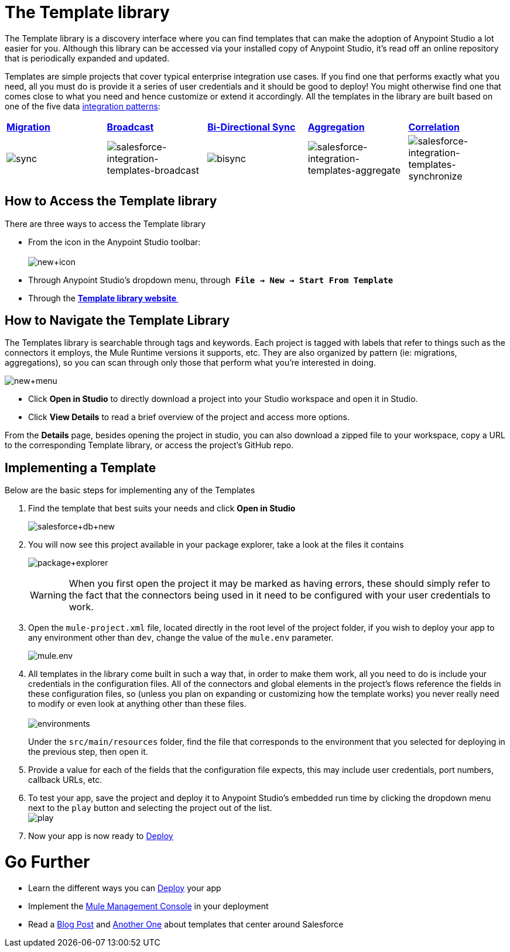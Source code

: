= The Template library

The Template library is a discovery interface where you can find templates that can make the adoption of Anypoint Studio a lot easier for you. Although this library can be accessed via your installed copy of Anypoint Studio, it's read off an online repository that is periodically expanded and updated.

Templates are simple projects that cover typical enterprise integration use cases. If you find one that performs exactly what you need, all you must do is provide it a series of user credentials and it should be good to deploy! You might otherwise find one that comes close to what you need and hence customize or extend it accordingly. All the templates in the library are built based on one of the five data http://blogs.mulesoft.org/tag/integration-patterns/[integration patterns]:

[cols=",,,,",]
|===
|*http://blogs.mulesoft.org/data-integration-patterns-migration/[Migration]* |*http://blogs.mulesoft.org/data-integration-patterns-broadcast/[Broadcast]* |*http://blogs.mulesoft.org/data-integration-patterns-bi-directional-sync/[Bi-Directional Sync]* |*http://blogs.mulesoft.org/data-integration-patterns-aggregation/[Aggregation]* |*http://blogs.mulesoft.org/data-integration-patterns-correlation/[Correlation]*
|image:sync.png[sync] |image:salesforce-integration-templates-broadcast.png[salesforce-integration-templates-broadcast] |image:bisync.png[bisync] |image:salesforce-integration-templates-aggregate.png[salesforce-integration-templates-aggregate] |image:salesforce-integration-templates-synchronize.png[salesforce-integration-templates-synchronize]
|===

== How to Access the Template library

There are three ways to access the Template library

* From the icon in the Anypoint Studio toolbar: +
 +
image:new+icon.png[new+icon]

* Through Anypoint Studio's dropdown menu, through  *`File -> New -> Start From Template`*
* Through the *http://mulesoft.com/library[Template library website ]*

== How to Navigate the Template Library

The Templates library is searchable through tags and keywords. Each project is tagged with labels that refer to things such as the connectors it employs, the Mule Runtime versions it supports, etc. They are also organized by pattern (ie: migrations, aggregations), so you can scan through only those that perform what you're interested in doing.

image:new+menu.png[new+menu]

* Click *Open in Studio* to directly download a project into your Studio workspace and open it in Studio.
* Click *View Details* to read a brief overview of the project and access more options.

From the *Details* page, besides opening the project in studio, you can also download a zipped file to your workspace, copy a URL to the corresponding Template library, or access the project's GitHub repo.

== Implementing a Template

Below are the basic steps for implementing any of the Templates

. Find the template that best suits your needs and click *Open in Studio* +

+
image:salesforce+db+new.png[salesforce+db+new]
+

. You will now see this project available in your package explorer, take a look at the files it contains +

+
image:package+explorer.png[package+explorer]
+

[WARNING]
When you first open the project it may be marked as having errors, these should simply refer to the fact that the connectors being used in it need to be configured with your user credentials to work.

. Open the `mule-project.xml` file, located directly in the root level of the project folder, if you wish to deploy your app to any environment other than `dev`, change the value of the `mule.env` parameter. +

+
image:mule.env.png[mule.env] +
+

. All templates in the library come built in such a way that, in order to make them work, all you need to do is include your credentials in the configuration files. All of the connectors and global elements in the project's flows reference the fields in these configuration files, so (unless you plan on expanding or customizing how the template works) you never really need to modify or even look at anything other than these files. +
 +
image:environments.png[environments]  +
+

Under the `src/main/resources` folder, find the file that corresponds to the environment that you selected for deploying in the previous step, then open it.

. Provide a value for each of the fields that the configuration file expects, this may include user credentials, port numbers, callback URLs, etc.
. To test your app, save the project and deploy it to Anypoint Studio's embedded run time by clicking the dropdown menu next to the `play` button and selecting the project out of the list. +
 image:play.png[play]

. Now your app is now ready to link:/mule-user-guide/v/3.5/deploying-mule-applications[Deploy]

= Go Further

* Learn the different ways you can link:/mule-user-guide/v/3.5/deploying-mule-applications[Deploy] your app
* Implement the link:/mule-management-console/v/3.5[Mule Management Console] in your deployment
* Read a http://blogs.mulesoft.org/anypoint-templates-database-intro/[Blog Post] and http://blogs.mulesoft.org/connected-company-part-1-salesforce-integration-templates/[Another One] about templates that center around Salesforce
